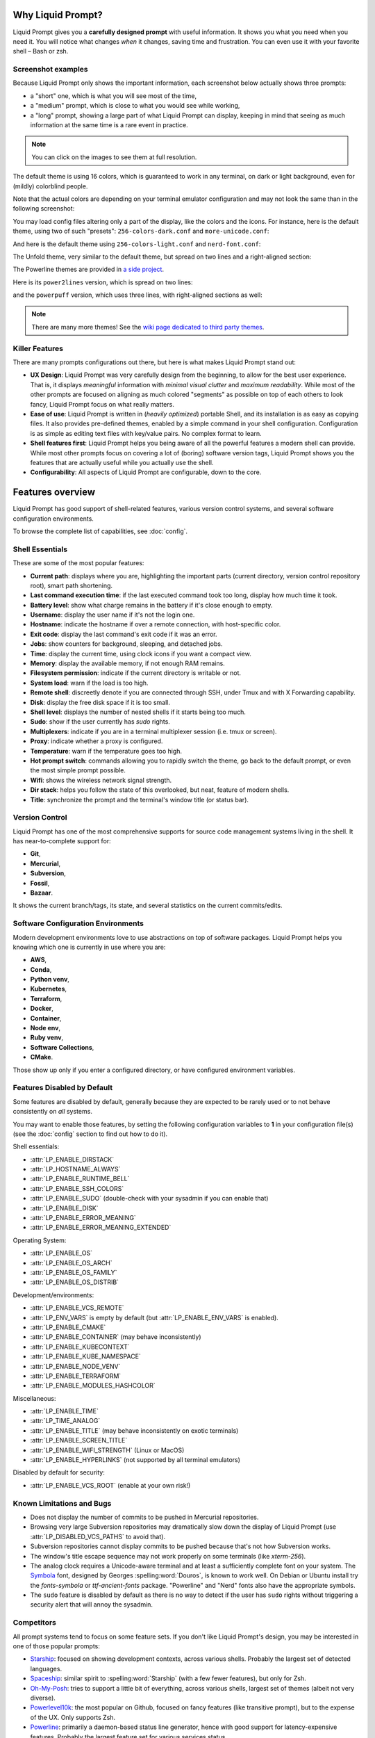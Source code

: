 
Why Liquid Prompt?
==================

Liquid Prompt gives you a **carefully designed prompt** with useful information.
It shows you what you need when you need it.
You will notice what changes *when* it changes, saving time and frustration.
You can even use it with your favorite shell – Bash or zsh.

Screenshot examples
-------------------

Because Liquid Prompt only shows the important information, each screenshot
below actually shows three prompts:

- a "short" one, which is what you will see most of the time,
- a "medium" prompt, which is close to what you would see while working,
- a "long" prompt, showing a large part of what Liquid Prompt can display,
  keeping in mind that seeing as much information at the same time is a rare
  event in practice.

.. note:: You can click on the images to see them at full resolution.

The default theme is using 16 colors, which is guaranteed to work in any
terminal, on dark or light background, even for (mildly) colorblind people.

.. image:: theme/liquidprompt-screenshot-default.png
   :target: _images/liquidprompt-screenshot-default.png

Note that the actual colors are depending on your terminal emulator
configuration and may not look the same than in the following screenshot:

You may load config files altering only a part of the display, like the colors
and the icons. For instance, here is the default theme, using two of such
"presets": ``256-colors-dark.conf`` and ``more-unicode.conf``:

.. image:: theme/liquidprompt-screenshot-default-256-dark-unicode.png
   :target: _images/liquidprompt-screenshot-default-256-dark-unicode.png

And here is the default theme using ``256-colors-light.conf`` and
``nerd-font.conf``:

.. image:: theme/liquidprompt-screenshot-default-256-light-nerd-font.png
   :target: _images/liquidprompt-screenshot-default-256-light-nerd-font.png

The Unfold theme, very similar to the default theme,
but spread on two lines and a right-aligned section:

.. image:: theme/included/liquidprompt-screenshot-unfold.png
   :target: _images/liquidprompt-screenshot-unfold.png

The Powerline themes are provided in
`a side project <https://github.com/liquidprompt/liquidprompt-powerline>`_.

Here is its ``power2lines`` version, which is spread on two lines:

.. image:: theme/included/liquidprompt-screenshot-power2lines.png
   :target: _images/liquidprompt-screenshot-power2lines.png

and the ``powerpuff`` version, which uses three lines, with right-aligned
sections as well:

.. image:: theme/included/liquidprompt-screenshot-powerpuff.png
   :target: _images/liquidprompt-screenshot-powerpuff.png

.. note:: There are many more themes! See the
   `wiki page dedicated to third party themes <https://github.com/liquidprompt/liquidprompt/wiki/Themes>`_.


Killer Features
---------------

There are many prompts configurations out there, but here is what makes Liquid
Prompt stand out:

- **UX Design**: Liquid Prompt was very carefully design from the beginning, to
  allow for the best user experience. That is, it displays *meaningful*
  information with *minimal visual clutter* and *maximum readability*. While
  most of the other prompts are focused on aligning as much colored "segments"
  as possible on top of each others to look fancy, Liquid Prompt focus on what
  really matters.
- **Ease of use**: Liquid Prompt is written in (*heavily optimized*) portable
  Shell, and its installation is as easy as copying files. It also provides
  pre-defined themes, enabled by a simple command in your shell configuration.
  Configuration is as simple as editing text files with key/value pairs. No
  complex format to learn.
- **Shell features first**: Liquid Prompt helps you being aware of all the
  powerful features a modern shell can provide. While most other prompts focus
  on covering a lot of (boring) software version tags, Liquid Prompt shows you
  the features that are actually useful while you actually use the shell.
- **Configurability**: All aspects of Liquid Prompt are configurable, down to
  the core.


Features overview
=================

Liquid Prompt has good support of shell-related features, various version
control systems, and several software configuration environments.

To browse the complete list of capabilities, see :doc:`config`.


Shell Essentials
----------------

These are some of the most popular features:

- **Current path**: displays where you are, highlighting the important parts
  (current directory, version control repository root), smart path shortening.
- **Last command execution time**: if the last executed command took too long,
  display how much time it took.
- **Battery level**: show what charge remains in the battery if it's close
  enough to empty.
- **Username**: display the user name if it's not the login one.
- **Hostname**: indicate the hostname if over a remote connection, with
  host-specific color.
- **Exit code**: display the last command's exit code if it was an error.
- **Jobs**: show counters for background, sleeping, and detached jobs.
- **Time**: display the current time, using clock icons if you want a compact
  view.
- **Memory**: display the available memory, if not enough RAM remains.
- **Filesystem permission**: indicate if the current directory is writable or
  not.
- **System load**: warn if the load is too high.
- **Remote shell**: discreetly denote if you are connected through SSH, under
  Tmux and with X Forwarding capability.
- **Disk**: display the free disk space if it is too small.
- **Shell level**: displays the number of nested shells if it starts being too
  much.
- **Sudo**: show if the user currently has *sudo* rights.
- **Multiplexers**: indicate if you are in a terminal multiplexer session
  (i.e. tmux or screen).
- **Proxy**: indicate whether a proxy is configured.
- **Temperature**: warn if the temperature goes too high.
- **Hot prompt switch**: commands allowing you to rapidly switch the theme,
  go back to the default prompt, or even the most simple prompt possible.
- **Wifi**: shows the wireless network signal strength.
- **Dir stack**: helps you follow the state of this overlooked, but neat,
  feature of modern shells.
- **Title**: synchronize the prompt and the terminal's window title (or status
  bar).


Version Control
---------------

Liquid Prompt has one of the most comprehensive supports for source code
management systems living in the shell. It has near-to-complete support for:

- **Git**,
- **Mercurial**,
- **Subversion**,
- **Fossil**,
- **Bazaar**.

It shows the current branch/tags, its state, and several statistics on the
current commits/edits.


Software Configuration Environments
-----------------------------------

Modern development environments love to use abstractions on top of software
packages. Liquid Prompt helps you knowing which one is currently in use where
you are:

- **AWS**,
- **Conda**,
- **Python venv**,
- **Kubernetes**,
- **Terraform**,
- **Docker**,
- **Container**,
- **Node env**,
- **Ruby venv**,
- **Software Collections**,
- **CMake**.

Those show up only if you enter a configured directory, or have configured
environment variables.


Features Disabled by Default
----------------------------

Some features are disabled by default,
generally because they are expected to be rarely used
or to not behave consistently on *all* systems.

You may want to enable those features,
by setting the following configuration variables to **1**
in your configuration file(s)
(see the :doc:`config` section to find out how to do it).

Shell essentials:

- :attr:`LP_ENABLE_DIRSTACK`
- :attr:`LP_HOSTNAME_ALWAYS`
- :attr:`LP_ENABLE_RUNTIME_BELL`
- :attr:`LP_ENABLE_SSH_COLORS`
- :attr:`LP_ENABLE_SUDO` (double-check with your sysadmin if you can enable
  that)
- :attr:`LP_ENABLE_DISK`
- :attr:`LP_ENABLE_ERROR_MEANING`
- :attr:`LP_ENABLE_ERROR_MEANING_EXTENDED`

Operating System:

- :attr:`LP_ENABLE_OS`
- :attr:`LP_ENABLE_OS_ARCH`
- :attr:`LP_ENABLE_OS_FAMILY`
- :attr:`LP_ENABLE_OS_DISTRIB`

Development/environments:

- :attr:`LP_ENABLE_VCS_REMOTE`
- :attr:`LP_ENV_VARS` is empty by default
  (but :attr:`LP_ENABLE_ENV_VARS` is enabled).
- :attr:`LP_ENABLE_CMAKE`
- :attr:`LP_ENABLE_CONTAINER` (may behave inconsistently)
- :attr:`LP_ENABLE_KUBECONTEXT`
- :attr:`LP_ENABLE_KUBE_NAMESPACE`
- :attr:`LP_ENABLE_NODE_VENV`
- :attr:`LP_ENABLE_TERRAFORM`
- :attr:`LP_ENABLE_MODULES_HASHCOLOR`

Miscellaneous:

- :attr:`LP_ENABLE_TIME`
- :attr:`LP_TIME_ANALOG`
- :attr:`LP_ENABLE_TITLE` (may behave inconsistently on exotic terminals)
- :attr:`LP_ENABLE_SCREEN_TITLE`
- :attr:`LP_ENABLE_WIFI_STRENGTH` (Linux or MacOS)
- :attr:`LP_ENABLE_HYPERLINKS` (not supported by all terminal emulators)

Disabled by default for security:

- :attr:`LP_ENABLE_VCS_ROOT` (enable at your own risk!)


Known Limitations and Bugs
--------------------------

- Does not display the number of commits to be pushed in Mercurial repositories.
- Browsing very large Subversion repositories may dramatically slow down the
  display of Liquid Prompt (use :attr:`LP_DISABLED_VCS_PATHS` to avoid that).
- Subversion repositories cannot display commits to be pushed because
  that's not how Subversion works.
- The window's title escape sequence may not work properly on some terminals
  (like `xterm-256`).
- The analog clock requires a Unicode-aware terminal and at least a sufficiently
  complete font on your system. The `Symbola <https://dn-works.com/ufas/>`_
  font, designed by Georges :spelling:word:`Douros`, is known to work well. On
  Debian or Ubuntu install try the `fonts-symbola` or `ttf-ancient-fonts`
  package. "Powerline" and "Nerd" fonts also have the appropriate symbols.
- The ``sudo`` feature is disabled by default as there is no way to detect if
  the user has ``sudo`` rights without triggering a security alert that will
  annoy the sysadmin.


Competitors
-----------

All prompt systems tend to focus on some feature sets. If you don't like Liquid
Prompt's design, you may be interested in one of those popular prompts:

- `Starship <https://starship.rs/>`_: focused on showing development contexts,
  across various shells. Probably the largest set of detected languages.
- `Spaceship <https://spaceship-prompt.sh/>`_: similar spirit to
  :spelling:word:`Starship` (with a few fewer features), but only for Zsh.
- `Oh-My-Posh <https://ohmyposh.dev/>`_: tries to support a little bit of
  everything, across various shells, largest set of themes
  (albeit not very diverse).
- `Powerlevel10k <https://github.com/romkatv/powerlevel10k>`_: the most popular
  on Github, focused on fancy features (like transitive prompt),
  but to the expense of the UX. Only supports Zsh.
- `Powerline <https://github.com/powerline/powerline>`_: primarily a
  daemon-based status line generator, hence with good support for
  latency-expensive features. Probably the largest feature set for various
  services status.
- `Pure <https://github.com/sindresorhus/pure>`_: quite popular, despite
  focusing on being minimalist (only supports Zsh, Git, and a few shell
  features).

The following table compares those prompts systems in details.

.. warning::
   This information has been gathered by *nojhan*, one of the authors of Liquid
   Prompt. As such, it is highly subjective. Judgments made about the levels of
   support are extremely arbitrary. Take this with a grain of salt.

In this table, the numbers in cells figure the level of quality of the feature.
*Popularity* is the sum of levels in the row. *Support* lines are the sum of
levels in the column, for each *category* section. *Category* sections are
sorted from top to bottom based on their average popularity. Projects are sorted
from left to right, based on their *support* score in the *essentials* section.

.. image:: prompts_comparison.svg
   :alt: A long table with 10 columns and 155 lines.

.. note:: To get an **in-depth** analysis of some the differences of Liquid Prompt
   with those other projects, you may read the article:
   `An Opinionated Prompt Systems Comparison <https://github.com/liquidprompt/liquidprompt/wiki/Why>`_
   (also available
   `in French <https://github.com/liquidprompt/liquidprompt/wiki/%5BFrench%5D-Pourquoi>`_).


License
-------

Liquid Prompt is distributed under the `GNU Affero General Public License
version 3 <https://www.gnu.org/licenses/agpl-3.0.en.html>`_.

To comply with the AGPL clauses, anybody offering Liquid Prompt over the network
is *required* to also offer access to the source code of it and allow further
use and modifications. As Liquid Prompt is implemented purely in shell script,
anybody using it over SSH or equivalent terminal connection automatically also
has access to the source code, **so it is easy to comply with the license**.

The only case in which you may violate the license is if you provide a shell
service but do not allow the user to download your Liquid Prompt version. For
instance if you offer an access to a virtual machine through a graphical
session, without allowing files transfer. In that case, you are required to
explicitly indicate to your users where they may download the code that is
running your version of Liquid Prompt (even if you only provide a theme on top
of the base code).

